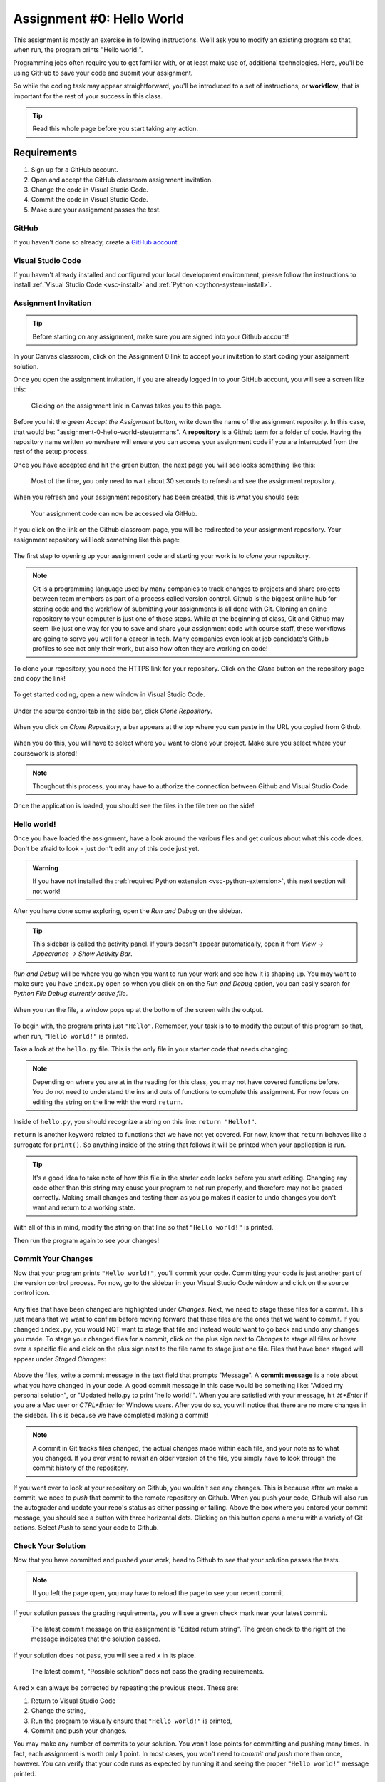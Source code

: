 .. _assignment0:

.. index:: ! workflow, commit message, ! repository

Assignment #0: Hello World
==========================

This assignment is mostly an exercise in following instructions. We'll ask you to modify
an existing program so that, when run, the program prints "Hello world!".

Programming jobs often require you to get familiar with, or at least make 
use of, additional technologies. Here, you'll be using GitHub to save your code and 
submit your assignment.

So while the coding task may appear straightforward, you'll be introduced to a set of instructions, 
or **workflow**, that is important for the rest of your success in this class.

.. admonition:: Tip

   Read this whole page before you start taking any action.

Requirements
------------

#. Sign up for a GitHub account.
#. Open and accept the GitHub classroom assignment invitation.
#. Change the code in Visual Studio Code.
#. Commit the code in Visual Studio Code.
#. Make sure your assignment passes the test.

GitHub
~~~~~~

If you haven't done so already, create a 
`GitHub account <https://github.com/join?ref_cta=Sign+up&ref_loc=header+logged+out&ref_page=%2F&source=header-home>`__.

Visual Studio Code
~~~~~~~~~~~~~~~~~~

If you haven't already installed and configured your local development environment, please follow the instructions to install :ref:`Visual Studio Code <vsc-install>` and :ref:`Python <python-system-install>`.

Assignment Invitation
~~~~~~~~~~~~~~~~~~~~~

.. admonition:: Tip

   Before starting on any assignment, make sure you are signed into your Github account!

In your Canvas classroom, click on the Assignment 0 link to accept your invitation to start coding 
your assignment solution.

Once you open the assignment invitation, if you are already logged in to your GitHub account, 
you will see a screen like this:

.. figure:: figures/gh-classroom-accept-assignment.png
   :alt: A GitHub Classroom assignment acceptance page.

   Clicking on the assignment link in Canvas takes you to this page.

Before you hit the green *Accept the Assignment* button, write down the name of the
assignment repository. In this case, that would be: "assignment-0-hello-world-steutermans".
A **repository** is a Github term for a folder of code.
Having the repository name written somewhere will ensure you can access your assignment code if you 
are interrupted from the rest of the setup process.

Once you have accepted and hit the green button, the next page you will see looks 
something like this:

.. figure:: figures/gh-classroom-create-assignment.png
   :alt: A GitHub Classroom assignment creation page.

   Most of the time, you only need to wait about 30 seconds to refresh and see the assignment repository.

When you refresh and your assignment repository has been created, this is what you should see:

.. figure:: figures/gh-classroom-ready-assignment.png
   :alt: A GitHub Classroom assignment has been created.

   Your assignment code can now be accessed via GitHub.

If you click on the link on the Github classroom page, you will be redirected to your assignment repository. 
Your assignment repository will look something like this page:

.. figure:: figures/gh-assignment-repository.png
   :alt: Github repository page

The first step to opening up your assignment code and starting your work is to *clone* your repository.

.. admonition:: Note

   Git is a programming language used by many companies to track changes to projects and share projects between team members as part of a process called version control. 
   Github is the biggest online hub for storing code and the workflow of submitting your assignments is all done with Git. Cloning an online repository to your computer is just one of those steps.
   While at the beginning of class, Git and Github may seem like just one way for you to save and share your assignment code with course staff, these workflows are going to serve you well for a career in tech.
   Many companies even look at job candidate's Github profiles to see not only their work, but also how often they are working on code!

To clone your repository, you need the HTTPS link for your repository. Click on the *Clone* button on the repository page and copy the link!

.. figure:: figures/gh-clone-repo-button.png
   :alt: Highlighting the HTTPS link in the pop-up when the Clone button is clicked.

To get started coding, open a new window in Visual Studio Code.

.. figure:: figures/vsc-new-window.png
   :alt: An empty code editor window with no projects loaded.

Under the source control tab in the side bar, click *Clone Repository*.

.. figure:: figures/vsc-source-control-clone.png
   :alt: The source control tab is open, revealing an option to clone a repository.

When you click on *Clone Repository*, a bar appears at the top where you can paste in the URL you copied from Github.

.. figure:: figures/vsc-paste-clone-url.png
   :alt: User copies their Github URL into Visual Studio Code

When you do this, you will have to select where you want to clone your project. Make sure you select where your coursework is stored!

.. admonition:: Note

   Thoughout this process, you may have to authorize the connection between Github and Visual Studio Code.

Once the application is loaded, you should see the files in the file tree on the side!

.. figure:: figures/vsc-fully-loaded-project.png
   :alt: A code editor with all the necessary files!

Hello world!
~~~~~~~~~~~~

Once you have loaded the assignment, have a look around the various files and get curious about what this 
code does.
Don't be afraid to look - just don't edit any of this code just yet.

.. admonition:: Warning

   If you have not installed the :ref:`required Python extension <vsc-python-extension>`, this next section will not work!

After you have done some exploring, open the *Run and Debug* on the sidebar. 

.. figure:: figures/vsc-run-and-debug.png
   :alt: Run and Debug menu in Visual Studio Code

.. admonition:: Tip

   This sidebar is called the activity panel. If yours doesn"t appear automatically, 
   open it from *View -> Appearance -> Show Activity Bar*.

*Run and Debug* will be where you go when you want to run your work and see how it is shaping up.
You may want to make sure you have ``index.py`` open so when you click on on the *Run and Debug* option, you can easily search for *Python File Debug currently active file*.

.. figure:: figures/vsc-run-and-debug-select.png
   :alt: Top bar with option to run current file selected.

When you run the file, a window pops up at the bottom of the screen with the output.

.. figure:: figures/vsc-run-and-debug-output.png
   :alt: Output from running the code in index.py

To begin with, the program prints just ``"Hello"``. Remember, your task is to to modify the output of this program so that,
when run, ``"Hello world!"`` is printed. 

Take a look at the ``hello.py`` file. This is the only file in your starter code that needs changing.

.. admonition:: Note

   Depending on where you are at in the reading for this class, you may not have covered functions before.
   You do not need to understand the ins and outs of functions to complete this assignment.
   For now focus on editing the string on the line with the word ``return``.

Inside of ``hello.py``, you should recognize a string on this line: ``return "Hello!"``.

``return`` is another keyword related to functions that we have not yet covered. For now, know that 
``return`` behaves like a surrogate for ``print()``. So anything inside of the string that follows it
will be printed when your application is run.

.. admonition:: Tip

   It's a good idea to take note of how this file in the starter code looks before you start editing.
   Changing any code other than this string may cause your program to not run properly, and therefore may not
   be graded correctly. Making small changes and testing them as you go makes it easier to undo changes you don't want 
   and return to a working state.

With all of this in mind, modify the string on that line so that ``"Hello world!"`` is printed. 

Then run the program again to see your changes! 

Commit Your Changes
~~~~~~~~~~~~~~~~~~~

Now that your program prints ``"Hello world!"``, you'll commit your code. Committing your code is just another part of the version control process.
For now, go to the sidebar in your Visual Studio Code window and click on the source control icon. 

.. figure:: figures/vsc-source-control-changes.png
   :alt: Source control with changed files that are highlighted.

Any files that have been changed are highlighted under *Changes*. Next, we need to stage these files for a commit.
This just means that we want to confirm before moving forward that these files are the ones that we want to commit.
If you changed ``index.py``, you would NOT want to stage that file and instead would want to go back and undo any changes you made.
To stage your changed files for a commit, click on the plus sign next to *Changes* to stage all files or hover over a specific file and click on the plus sign next to the file name to stage just one file.
Files that have been staged will appear under *Staged Changes*:

.. figure:: figures/vsc-source-control-staged-changes.png
   :alt: Source control with staged files highlighted.

Above the files, write a commit message in the text field that prompts "Message".
A **commit message** is a note about what you have changed in your code.
A good commit message in this case would be something like: "Added my personal solution", or "Updated hello.py
to print 'hello world!'".
When you are satisfied with your message, hit *⌘+Enter* if you are a Mac user or *CTRL+Enter* for Windows users.
After you do so, you will notice that there are no more changes in the sidebar. This is because we have completed making a commit!

.. admonition:: Note

   A commit in Git tracks files changed, the actual changes made within each file, and your note as to what you changed.
   If you ever want to revisit an older version of the file, you simply have to look through the commit history of the repository.

If you went over to look at your repository on Github, you wouldn't see any changes. This is because after we make a commit, we need to *push* that commit to the remote repository on Github.
When you push your code, Github will also run the autograder and update your repo's status as either passing or failing.
Above the box where you entered your commit message, you should see a button with three horizontal dots. Clicking on this button opens a menu with a variety of Git actions.
Select *Push* to send your code to Github. 

Check Your Solution
~~~~~~~~~~~~~~~~~~~

Now that you have committed and pushed your work, head to Github to see that your solution passes the tests.

.. admonition:: Note

   If you left the page open, you may have to reload the page to see your recent commit.

If your solution passes the grading requirements, you will see a green check mark near your latest commit.

.. figure:: figures/github-passing-commit.png
   :alt: A GitHub repo with a passing commit.

   The latest commit message on this assignment is "Edited return string". The green check to 
   the right of the message indicates that the solution passed.

If your solution does not pass, you will see a red ``x`` in its place.

.. figure:: figures/github-failing-commit.png
   :alt: A GitHub repo with a failing commit.

   The latest commit, "Possible solution" does not pass the grading requirements.

A red ``x`` can always be corrected by repeating the previous steps. These are:

#. Return to Visual Studio Code
#. Change the string, 
#. Run the program to visually ensure that ``"Hello world!"`` is printed,
#. Commit and push your changes.

You may make any number of commits to your solution. You won't lose points for committing and pushing many times.
In fact, each assignment is worth only 1 point.
In most cases, you won't need to *commit and push* more than once, however. You can verify that your code runs 
as expected by running it and seeing the proper ``"Hello world!"`` message printed.

In some cases, you may see a yellow dot grading status instead of the green check or red ``x``. This is fine and 
just means that GitHub is currently building your solution. It will often resolve to either a check or ``x`` after 
a few moments.

When you see a green check, your code passes and you are all finished with the assignment. 

.. admonition:: Note

   If your program is outputting "Hello world!", but you are still not seeing a green check mark, make sure you did not edit any file other than ``hello.py``.
   An accidental space or extra character can cause problems with Github Classroom's grading.
   To double check that you have not done so, you can click on the 7-digit code next to the check mark or x.
   This will bring up which files have been changed and any changes made.
   If any other files other than ``hello.py`` were changed, make sure to undo the changes in Visual Studio Code and commit to Github.
